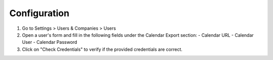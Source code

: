 Configuration
=============

1. Go to Settings > Users & Companies > Users
2. Open a user's form and fill in the following fields under the Calendar Export section:
   - Calendar URL
   - Calendar User
   - Calendar Password
3. Click on "Check Credentials" to verify if the provided credentials are correct.
